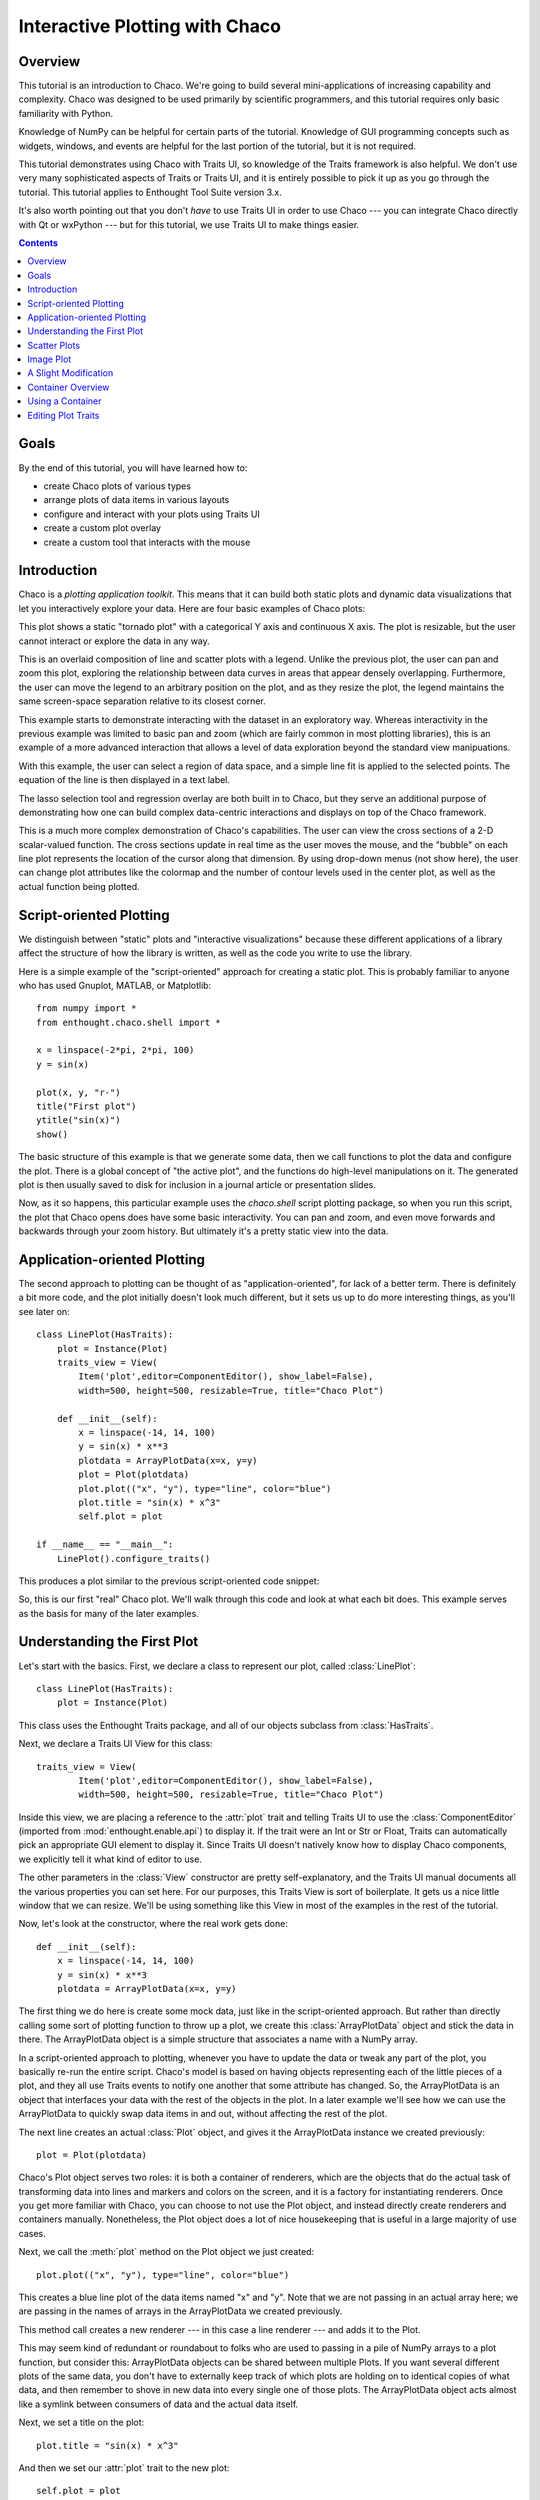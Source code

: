 
.. _tutorial_1:

###############################
Interactive Plotting with Chaco
###############################

Overview
========

This tutorial is an introduction to Chaco. We're going to build several
mini-applications of increasing capability and complexity. Chaco was designed to
be used primarily by scientific programmers, and this tutorial requires only
basic familiarity with Python.

Knowledge of NumPy can be helpful for certain parts of the tutorial. Knowledge
of GUI programming concepts such as widgets, windows, and events are helpful
for the last portion of the tutorial, but it is not required.

This tutorial demonstrates using Chaco with Traits UI, so knowledge of the
Traits framework is also helpful. We don't use very many sophisticated aspects
of Traits or Traits UI, and it is entirely possible to pick it up as you go
through the tutorial. This tutorial applies to Enthought Tool Suite version 3.x.

It's also worth pointing out that you don't *have* to use Traits UI in order to
use Chaco --- you can integrate Chaco directly with Qt or wxPython --- but for
this tutorial, we use Traits UI to make things easier.

.. contents::


Goals
=====

By the end of this tutorial, you will have learned how to:

- create Chaco plots of various types
- arrange plots of data items in various layouts
- configure and interact with your plots using Traits UI
- create a custom plot overlay
- create a custom tool that interacts with the mouse


Introduction
============

Chaco is a *plotting application toolkit*. This means that it can build
both static plots and dynamic data visualizations that let you
interactively explore your data. Here are four basic examples of Chaco plots:

.. image:: images/tornado.png

This plot shows a static "tornado plot" with a categorical Y axis and continuous
X axis.  The plot is resizable, but the user cannot interact or explore the data
in any way.

.. image:: images/simple_line.png

This is an overlaid composition of line and scatter plots with a legend. Unlike
the previous plot, the user can pan and zoom this plot, exploring the
relationship between data curves in areas that appear densely overlapping.
Furthermore, the user can move the legend to an arbitrary position on the plot,
and as they resize the plot, the legend maintains the same screen-space
separation relative to its closest corner.

.. image:: images/regression.png

This example starts to demonstrate interacting with the dataset in an
exploratory way. Whereas interactivity in the previous example was limited to
basic pan and zoom (which are fairly common in most plotting libraries), this is
an example of a more advanced interaction that allows a level of data
exploration beyond the standard view manipuations.

With this example, the user can select a region of data space, and a simple
line fit is applied to the selected points. The equation of the line is
then displayed in a text label.

The lasso selection tool and regression overlay are both built in to Chaco,
but they serve an additional purpose of demonstrating how one can build complex
data-centric interactions and displays on top of the Chaco framework.

.. image:: images/scalar_function.png

This is a much more complex demonstration of Chaco's capabilities.  The user
can view the cross sections of a 2-D scalar-valued function.  The cross sections
update in real time as the user moves the mouse, and the "bubble" on each line
plot represents the location of the cursor along that dimension.  By using
drop-down menus (not show here), the user can change plot attributes like the
colormap and the number of contour levels used in the center plot, as well as
the actual function being plotted.

Script-oriented Plotting
========================

We distinguish between "static" plots and "interactive visualizations"
because these different applications of a library affect the structure
of how the library is written, as well as the code you write to use the
library.

Here is a simple example of the "script-oriented" approach for creating
a static plot.  This is probably familiar to anyone who has used Gnuplot,
MATLAB, or Matplotlib::

    from numpy import *
    from enthought.chaco.shell import *

    x = linspace(-2*pi, 2*pi, 100)
    y = sin(x)

    plot(x, y, "r-")
    title("First plot")
    ytitle("sin(x)")
    show()

.. image:: images/script_oriented.png

The basic structure of this example is that we generate some data, then we call
functions to plot the data and configure the plot. There is a global concept of
"the active plot", and the functions do high-level manipulations on it. The
generated plot is then usually saved to disk for inclusion in a journal article
or presentation slides.

Now, as it so happens, this particular example uses the `chaco.shell`
script plotting package, so when you run this script, the plot that Chaco opens
does have some basic interactivity. You can pan and zoom, and even move forwards
and backwards through your zoom history. But ultimately it's a pretty static
view into the data.


Application-oriented Plotting
=============================

The second approach to plotting can be thought of as "application-oriented", for
lack of a better term. There is definitely a bit more code, and the plot
initially doesn't look much different, but it sets us up to do more interesting
things, as you'll see later on::

    class LinePlot(HasTraits):
        plot = Instance(Plot)
        traits_view = View(
            Item('plot',editor=ComponentEditor(), show_label=False), 
            width=500, height=500, resizable=True, title="Chaco Plot")

        def __init__(self):
            x = linspace(-14, 14, 100)
            y = sin(x) * x**3
            plotdata = ArrayPlotData(x=x, y=y)
            plot = Plot(plotdata)
            plot.plot(("x", "y"), type="line", color="blue")
            plot.title = "sin(x) * x^3"
            self.plot = plot

    if __name__ == "__main__":
        LinePlot().configure_traits()

This produces a plot similar to the previous script-oriented code snippet:

.. image:: images/first_plot.png

So, this is our first "real" Chaco plot. We'll walk through this code and
look at what each bit does.  This example serves as the basis for many of the
later examples.

Understanding the First Plot
============================

Let's start with the basics.  First, we declare a class to represent our
plot, called :class:`LinePlot`::

    class LinePlot(HasTraits):
        plot = Instance(Plot)

This class uses the Enthought Traits package, and all of our objects subclass
from :class:`HasTraits`.

Next, we declare a Traits UI View for this class::

    traits_view = View( 
            Item('plot',editor=ComponentEditor(), show_label=False), 
            width=500, height=500, resizable=True, title="Chaco Plot") 

Inside this view, we are placing a reference to the :attr:`plot` trait and
telling Traits UI to use the :class:`ComponentEditor` (imported from 
:mod:`enthought.enable.api`) to display it. If the
trait were an Int or Str or Float, Traits can automatically pick an appropriate
GUI element to display it. Since Traits UI doesn't natively know how to display
Chaco components, we explicitly tell it what kind of editor to use.

The other parameters in the :class:`View` constructor are pretty
self-explanatory, and the Traits UI manual documents all the various properties
you can set here. For our purposes, this Traits View is sort of boilerplate. It
gets us a nice little window that we can resize. We'll be using something like
this View in most of the examples in the rest of the tutorial.

Now, let's look at the constructor, where the real work gets done::

    def __init__(self): 
        x = linspace(-14, 14, 100) 
        y = sin(x) * x**3 
        plotdata = ArrayPlotData(x=x, y=y) 

The first thing we do here is create some mock data, just like in the
script-oriented approach.  But rather than directly calling some sort of
plotting function to throw up a plot, we create this :class:`ArrayPlotData`
object and stick the data in there.  The ArrayPlotData object is a simple
structure that associates a name with a NumPy array.

In a script-oriented approach to plotting, whenever you have to update the data
or tweak any part of the plot, you basically re-run the entire script.  Chaco's
model is based on having objects representing each of the little pieces of a
plot, and they all use Traits events to notify one another that some attribute
has changed.  So, the ArrayPlotData is an object that interfaces your
data with the rest of the objects in the plot.  In a later example we'll see
how we can use the ArrayPlotData to quickly swap data items in and
out, without affecting the rest of the plot.

The next line creates an actual :class:`Plot` object, and gives it the
ArrayPlotData instance we created previously::

    plot = Plot(plotdata)

Chaco's Plot object serves two roles: it is both a container of
renderers, which are the objects that do the actual task of transforming data
into lines and markers and colors on the screen, and it is a factory for
instantiating renderers. Once you get more familiar with Chaco, you can choose
to not use the Plot object, and instead directly create renderers and containers
manually. Nonetheless, the Plot object does a lot of nice housekeeping that is
useful in a large majority of use cases.

Next, we call the :meth:`plot` method on the Plot object we just created::

    plot.plot(("x", "y"), type="line", color="blue")

This creates a blue line plot of the data items named "x" and "y".  Note that
we are not passing in an actual array here; we are passing in the names of arrays
in the ArrayPlotData we created previously.

This method call creates a new renderer --- in this case a line renderer --- and
adds it to the Plot.

This may seem kind of redundant or roundabout to folks who are used to passing
in a pile of NumPy arrays to a plot function, but consider this:
ArrayPlotData objects can be shared between multiple Plots.  If you
want several different plots of the same data, you don't have to externally
keep track of which plots are holding on to identical copies of what data, and
then remember to shove in new data into every single one of those plots.  The
ArrayPlotData object acts almost like a symlink between consumers of data and
the actual data itself.

Next, we set a title on the plot::

    plot.title = "sin(x) * x^3"

And then we set our :attr:`plot` trait to the new plot::

    self.plot = plot

The last thing we do in this script is set up some code to run when the script
is executed::

    if __name__ == "__main__": 
        LinePlot().configure_traits() 

This one-liner instantiates a LinePlot object and calls its
:meth:`configure_traits` method.  This brings up a dialog with a traits editor for
the object, built up according to the View we created earlier.  In our
case, the editor just displays our :attr:`plot` attribute using the
ComponentEditor.


Scatter Plots
=============

We can use the same pattern to build a scatter plot::

    class ScatterPlot(HasTraits):
        plot = Instance(Plot)
        traits_view = View(
            Item('plot',editor=ComponentEditor(), show_label=False), 
            width=500, height=500, resizable=True, title="Chaco Plot")

        def __init__(self):
            x = linspace(-14, 14, 100)
            y = sin(x) * x**3
            plotdata = ArrayPlotData(x = x, y = y)
            plot = Plot(plotdata)
            plot.plot(("x", "y"), type="scatter", color="blue")
            plot.title = "sin(x) * x^3"
            self.plot = plot

    if __name__ == "__main__":
        ScatterPlot().configure_traits()

Note that we have only changed the *type* argument to the :meth:`plot.plot` call
and the name of the class from LinePlot to :class:`ScatterPlot`.  This
produces the following:

.. image:: images/scatter.png

Image Plot
==========

Image plots can be created in a similar fashion::

    class ImagePlot(HasTraits): 
        plot = Instance(Plot) 
        traits_view = View( 
            Item('plot', editor=ComponentEditor(), show_label=False), 
            width=500, height=500, resizable=True, title="Chaco Plot") 
        def __init__(self): 
            x = linspace(0, 10, 50) 
            y = linspace(0, 5, 50) 
            xgrid, ygrid = meshgrid(x, y) 
            z = exp(-(xgrid*xgrid+ygrid*ygrid)/100) 
            plotdata = ArrayPlotData(imagedata = z) 
            plot = Plot(plotdata) 
            plot.img_plot("imagedata", xbounds=x, ybounds=y, colormap=jet) 
            self.plot = plot 
    if __name__ == "__main__": 
        ImagePlot().configure_traits() 


There are a few more steps to create the input Z data, and we also call a
different method on the Plot object --- :meth:`img_plot` instead of
:meth:`plot`.  The details of the method parameters are not that important
right now; this is just to demonstrate how we can apply the same basic pattern
from the "first plot" example above to do other kinds of plots.

.. image:: images/image_plot.png


A Slight Modification
=====================

Earlier we said that the Plot object is both a container of renderers and a
factory (or generator) of renderers. This modification of the previous example
illustrates this point. We only create a single instance of Plot, but we call
its :meth:`plot()` method twice. Each call creates a new renderer and adds it to
the Plot object's list of renderers. Also notice that we are reusing the *x*
array from the ArrayPlotData::

    class OverlappingPlot(HasTraits): 
        plot = Instance(Plot) 
        traits_view = View( 
            Item('plot',editor=ComponentEditor(), show_label=False), 
            width=500, height=500, resizable=True, title="Chaco Plot") 
        def __init__(self): 
            x = linspace(-14, 14, 100) 
            y = x/2 * sin(x) 
            y2 = cos(x) 
            plotdata = ArrayPlotData(x=x, y=y, y2=y2) 
            plot = Plot(plotdata) 
            plot.plot(("x", "y"), type="scatter", color="blue") 
            plot.plot(("x", "y2"), type="line", color="red") 
            self.plot = plot 
    if __name__ == "__main__": 
        OverlappingPlot().configure_traits()

.. image:: images/overlapping_plot.png


Container Overview
==================

So far we've only seen single plots, but frequently we need to plot data side
by side.  Chaco uses various subclasses of :class:`Container` to do layout.
Horizontal containers (:class:`HPlotContainer`) place components horizontally:

.. image:: images/hplotcontainer.png

Vertical containers (:class:`VPlotContainer`) array component vertically:

.. image:: images/vplotcontainer.png

Grid container (:class:`GridPlotContainer`) lays plots out in a grid:

.. image:: images/gridcontainer.png

Overlay containers (:class:`OverlayPlotContainer`) just overlay plots on top of
each other:

.. image:: images/simple_line.png

You've actually already seen OverlayPlotContainer --- the Plot
class is actually a special subclass of OverlayPlotContainer.  All of
the plots inside this container appear to share the same X- and Y-axis, but this
is not a requirement of the container.  For instance, the following plot shows
plots sharing only the X-axis:

.. image:: images/multiyaxis.png


Using a Container
=================

Containers can have any Chaco componeny added to them.  The following code
creates a separate Plot instance for the scatter plot and the line
plot, and adds them both to the HPlotContainer object::

    class ContainerExample(HasTraits): 
        plot = Instance(HPlotContainer) 
        traits_view = View(Item('plot', editor=ComponentEditor(), show_label=False), 
                           width=1000, height=600, resizable=True, title="Chaco Plot") 
        def __init__(self): 
            x = linspace(-14, 14, 100) 
            y = sin(x) * x**3 
            plotdata = ArrayPlotData(x=x, y=y) 
            scatter = Plot(plotdata) 
            scatter.plot(("x", "y"), type="scatter", color="blue") 
            line = Plot(plotdata) 
            line.plot(("x", "y"), type="line", color="blue") 
            container = HPlotContainer(scatter, line) 
            self.plot = container 

This produces the following plot:

.. image:: images/container_example.png

There are many parameters you can configure on a container, like background
color, border thickness, spacing, and padding.  We're going to modify the last
two lines of the previous example a little bit to make the two plots touch in
the middle::

    container = HPlotContainer(scatter, line) 
    container.spacing = 0 
    scatter.padding_right = 0 
    line.padding_left = 0 
    line.y_axis.orientation = "right" 
    self.plot = container

Something to note here is that all Chaco components have both bounds and
padding (or margin).  In order to make our plots touch, we need to zero out the
padding on the appropriate side of each plot.  We also move the Y-axis for the
line plot (which is on the right hand side) to the right side.

This produces the following:

.. image:: images/container_nospace.png


Editing Plot Traits
===================

So far, the stuff you've seen is pretty standard: building up a plot of some
sort and doing some layout on them.  Now we're going to start taking advantage
of the underlying framework.

Chaco is written using Traits.  This means that all the graphical bits you
see --- and many of the bits you don't see --- are all objects with various
traits, generating events, and capable of responding to events.

We're going to modify our previous ScatterPlot example to demonstrate some
of these capabilities.  Here is the full listing of the modified code,
including some of the new import lines. ::

    from enthought.traits.api import HasTraits, Instance, Int 
    from enthought.enable.api import ColorTrait
    from enthought.chaco.api import marker_trait 

    class ScatterPlotTraits(HasTraits):

        plot = Instance(Plot)
        color = ColorTrait("blue")
        marker = marker_trait
        marker_size = Int(4)

        traits_view = View(
            Group(Item('color', label="Color", style="custom"),
                  Item('marker', label="Marker"),
                  Item('marker_size', label="Size"),
                  Item('plot', editor=ComponentEditor(), show_label=False),
                  orientation = "vertical"),
                  width=800, height=600, resizable=True, title="Chaco Plot")

        def __init__(self):
            x = linspace(-14, 14, 100)
            y = sin(x) * x**3
            plotdata = ArrayPlotData(x = x, y = y)
            plot = Plot(plotdata)

            self.renderer = plot.plot(("x", "y"), type="scatter", color="blue")[0]
            self.plot = plot

        def _color_changed(self):
            self.renderer.color = self.color

        def _marker_changed(self):
            self.renderer.marker = self.marker

        def _marker_size_changed(self):
            self.renderer.marker_size = self.marker_size

    if __name__ == "__main__":
        ScatterPlotTraits().configure_traits()


Let's step through the changes.

First, we add traits for color, marker type, and marker size::

    class ScatterPlotTraits(HasTraits): 
        plot = Instance(Plot) 
        color = ColorTrait("blue") 
        marker = marker_trait 
        marker_size = Int(4) 

We're also going to change our Traits UI View to include references to these
new traits.  We'll put them in a Traits UI :class:`Group` so that we can control
the layout in the dialog a little better --- here, we're setting the layout
orientation of the elements in the dialog to "vertical". ::

    traits_view = View( 
        Group( 
            Item('color', label="Color", style="custom"), 
            Item('marker', label="Marker"), 
            Item('marker_size', label="Size"), 
            Item('plot', editor=ComponentEditor(), show_label=False), 
            orientation = "vertical" 
            ), 
            width=500, height=500, resizable=True, 
            title="Chaco Plot")

Now we have to do something with those traits.  We're going to modify the
constructor so that we grab a handle to the renderer that is created by
the call to :meth:`plot`::

    self.renderer = plot.plot(("x", "y"), type="scatter", color="blue")[0]

Recall that a Plot is a container for renderers and a factory for them. When
called, its :meth:`plot` method returns a list of the renderers that the call
created. In previous examples we've been just ignoring or discarding the return
value, since we had no use for it. In this case, however, we're going to grab a
reference to that renderer so that we can modify its attributes in later
methods.

The :meth:`plot` method returns a list of renderers because for some values
of the *type* argument, it will create multiple renderers.  In our case here,
we are just doing a scatter plot, and this creates just a single renderer.

Next, we are going to define some Traits event handlers.  These are specially-named
methods that get called whenever the value of a particular trait changes.  Here
is the handler for :attr:`color` trait::

    def _color_changed(self):
        self.renderer.color = self.color

This event handler gets called whenever the value of :attr:`self.color` changes,
whether due to user interaction with a GUI, or due to code elsewhere. (The
Traits framework automatically calls this method because its name follows the
name template of :samp:`\_{traitname}_changed`.) Since this gets called after
the new value has already been updated, we can read out the new value just by
accessing :attr:`self.color`. We are just going to copy the color to the scatter
renderer. You can see why we needed to hold on to the renderer in the
constructor.

Now we do the same thing for the marker type and marker size traits::

    def _marker_changed(self):
        self.renderer.marker = self.marker

    def _marker_size_changed(self):
        self.renderer.marker_size = self.marker_size

Running the code produces an app that looks like this:

.. image:: images/traits.png

Depending on your platform, the color editor/swatch at the top may look different.
This is how it looks on Mac OS X.  All of the controls here are "live".  You can
modify them and the plot will update.



